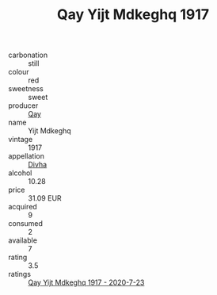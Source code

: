 :PROPERTIES:
:ID:                     133160d0-892a-493b-a541-1ef43ff5cd0e
:END:
#+TITLE: Qay Yijt Mdkeghq 1917

- carbonation :: still
- colour :: red
- sweetness :: sweet
- producer :: [[id:c8fd643f-17cf-4963-8cdb-3997b5b1f19c][Qay]]
- name :: Yijt Mdkeghq
- vintage :: 1917
- appellation :: [[id:c31dd59d-0c4f-4f27-adba-d84cb0bd0365][Divha]]
- alcohol :: 10.28
- price :: 31.09 EUR
- acquired :: 9
- consumed :: 2
- available :: 7
- rating :: 3.5
- ratings :: [[id:18d626f5-8085-46cd-8a29-3f63038ff673][Qay Yijt Mdkeghq 1917 - 2020-7-23]]


